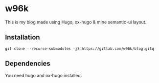* w96k
This is my blog made using Hugo, ox-hugo & mine semantic-ui layout.

** Installation
  #+BEGIN_SRC
  git clone --recurse-submodules -j8 https://gitlab.com/w96k/blog.gitq
  #+END_SRC

** Dependencies
   You need hugo and ox-hugo installed.

